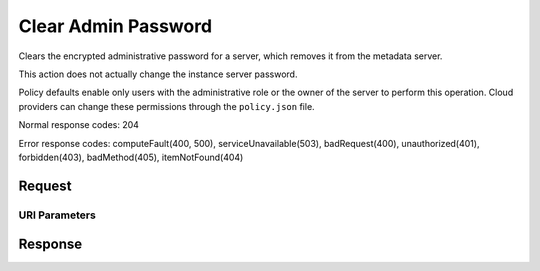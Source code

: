 
Clear Admin Password
====================

.. rest_method:: DELETE /v2.1/{tenant_id}/servers/{server_id}/os-server-password

Clears the encrypted administrative password for a server, which removes it from the metadata server.

This action does not actually change the instance server password.

Policy defaults enable only users with the administrative role or the owner of the server to perform this operation. Cloud providers can change these permissions through the ``policy.json`` file.



Normal response codes: 204

Error response codes: computeFault(400, 500), serviceUnavailable(503), badRequest(400),
unauthorized(401), forbidden(403), badMethod(405), itemNotFound(404)

Request
^^^^^^^


URI Parameters
~~~~~~~~~~~~~~

.. rest_parameters:: ../clearAdminPassword.yaml

	- tenant_id: tenant_id
	- server_id: server_id








Response
^^^^^^^^




